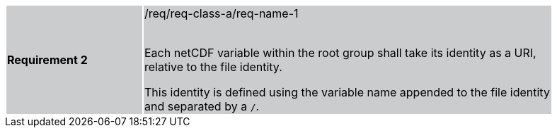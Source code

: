 [width="90%",cols="2,6"]
|===
|*Requirement 2* {set:cellbgcolor:#CACCCE}|/req/req-class-a/req-name-1 +
 +

Each netCDF variable within the root group shall take its identity as a URI, relative to the file identity.

This identity is defined using the variable name appended to the file identity and separated by a `/`.
|===
